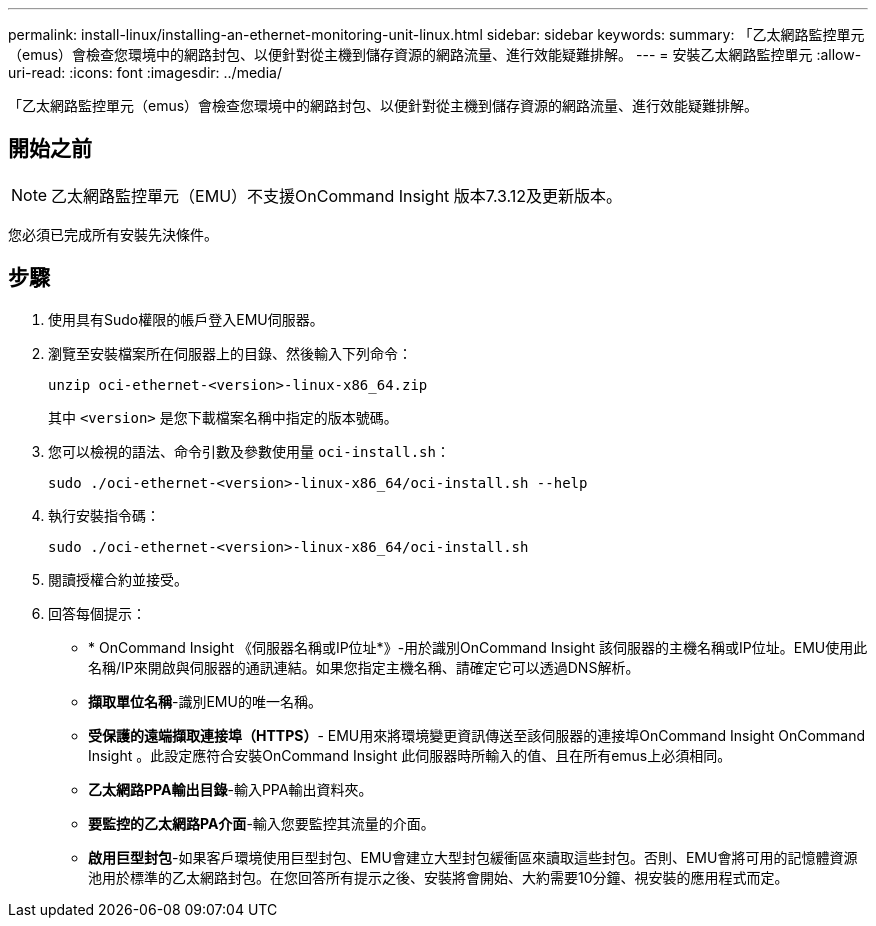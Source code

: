 ---
permalink: install-linux/installing-an-ethernet-monitoring-unit-linux.html 
sidebar: sidebar 
keywords:  
summary: 「乙太網路監控單元（emus）會檢查您環境中的網路封包、以便針對從主機到儲存資源的網路流量、進行效能疑難排解。 
---
= 安裝乙太網路監控單元
:allow-uri-read: 
:icons: font
:imagesdir: ../media/


[role="lead"]
「乙太網路監控單元（emus）會檢查您環境中的網路封包、以便針對從主機到儲存資源的網路流量、進行效能疑難排解。



== 開始之前

[NOTE]
====
乙太網路監控單元（EMU）不支援OnCommand Insight 版本7.3.12及更新版本。

====
您必須已完成所有安裝先決條件。



== 步驟

. 使用具有Sudo權限的帳戶登入EMU伺服器。
. 瀏覽至安裝檔案所在伺服器上的目錄、然後輸入下列命令：
+
`unzip oci-ethernet-<version>-linux-x86_64.zip`

+
其中 `<version>` 是您下載檔案名稱中指定的版本號碼。

. 您可以檢視的語法、命令引數及參數使用量 `oci-install.sh`：
+
`sudo ./oci-ethernet-<version>-linux-x86_64/oci-install.sh --help`

. 執行安裝指令碼：
+
`sudo ./oci-ethernet-<version>-linux-x86_64/oci-install.sh`

. 閱讀授權合約並接受。
. 回答每個提示：
+
** * OnCommand Insight 《伺服器名稱或IP位址*》-用於識別OnCommand Insight 該伺服器的主機名稱或IP位址。EMU使用此名稱/IP來開啟與伺服器的通訊連結。如果您指定主機名稱、請確定它可以透過DNS解析。
** *擷取單位名稱*-識別EMU的唯一名稱。
** *受保護的遠端擷取連接埠（HTTPS）*- EMU用來將環境變更資訊傳送至該伺服器的連接埠OnCommand Insight OnCommand Insight 。此設定應符合安裝OnCommand Insight 此伺服器時所輸入的值、且在所有emus上必須相同。
** *乙太網路PPA輸出目錄*-輸入PPA輸出資料夾。
** *要監控的乙太網路PA介面*-輸入您要監控其流量的介面。
** *啟用巨型封包*-如果客戶環境使用巨型封包、EMU會建立大型封包緩衝區來讀取這些封包。否則、EMU會將可用的記憶體資源池用於標準的乙太網路封包。在您回答所有提示之後、安裝將會開始、大約需要10分鐘、視安裝的應用程式而定。



